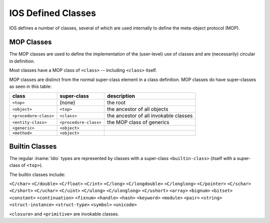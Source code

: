 .. idio:currentmodule:: object

IOS Defined Classes
-------------------

IOS defines a number of classes, several of which are used internally
to define the meta-object protocol (MOP).

MOP Classes
^^^^^^^^^^^

The MOP classes are used to define the implementation of the
(user-level) use of classes and are (necessarily) circular in
definition.

Most classes have a MOP class of ``<class>`` -- including ``<class>``
itself.

MOP classes are distinct from the normal super-class element in a
class definition.  MOP classes do have super-classes as seen in this
table:

.. csv-table::
   :header: class, super-class, description
   :align: left
   :widths: auto

   ``<top>``, (none), the root
   ``<object>``, ``<top>``, the ancestor of all objects
   ``<procedure-class>``, ``<class>``, the ancestor of all invokable classes
   ``<entity-class>``, ``<procedure-class>``, the MOP class of generics
   ``<generic>``, ``<object>``,
   ``<method>``, ``<object>``,

Builtin Classes
^^^^^^^^^^^^^^^

The regular :lname:`Idio` types are represented by classes with a
super-class ``<builtin-class>`` (itself with a super-class of
``<top>``).

The builtin classes include:

``<C/char>`` ``<C/double>`` ``<C/float>`` ``<C/int>`` ``<C/long>``
``<C/longdouble>`` ``<C/longlong>`` ``<C/pointer>`` ``<C/schar>``
``<C/short>`` ``<C/uchar>`` ``<C/uint>`` ``<C/ulong>``
``<C/ulonglong>`` ``<C/ushort>`` ``<array>`` ``<bignum>`` ``<bitset>``
``<constant>`` ``<continuation>`` ``<fixnum>`` ``<handle>`` ``<hash>``
``<keyword>`` ``<module>`` ``<pair>`` ``<string>``
``<struct-instance>`` ``<struct-type>`` ``<symbol>`` ``<unicode>``


``<closure>`` and ``<primitive>`` are invokable classes.
